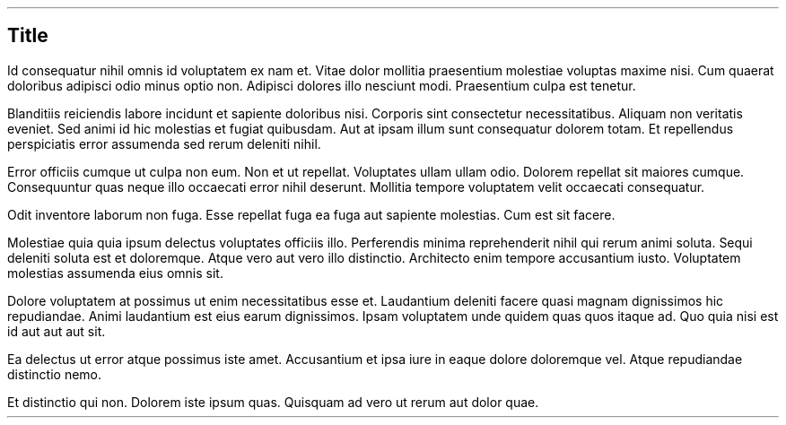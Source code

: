 .SH 1
Title
.PP
Id consequatur nihil omnis id voluptatem ex nam et. Vitae dolor
mollitia praesentium molestiae voluptas maxime nisi. Cum quaerat
doloribus adipisci odio minus optio non. Adipisci dolores illo
nesciunt modi. Praesentium culpa est tenetur.
.PP
Blanditiis reiciendis labore incidunt et sapiente doloribus nisi.
Corporis sint consectetur necessitatibus. Aliquam non veritatis
eveniet. Sed animi id hic molestias et fugiat quibusdam. Aut at
ipsam illum sunt consequatur dolorem totam. Et repellendus
perspiciatis error assumenda sed rerum deleniti nihil.
.PP
Error officiis cumque ut culpa non eum. Non et ut repellat.
Voluptates ullam ullam odio. Dolorem repellat sit maiores cumque.
Consequuntur quas neque illo occaecati error nihil deserunt.
Mollitia tempore voluptatem velit occaecati consequatur.
.PP
Odit inventore laborum non fuga. Esse repellat fuga ea fuga aut
sapiente molestias. Cum est sit facere.
.PP
Molestiae quia quia ipsum delectus voluptates officiis illo.
Perferendis minima reprehenderit nihil qui rerum animi soluta.
Sequi deleniti soluta est et doloremque. Atque vero aut vero illo
distinctio. Architecto enim tempore accusantium iusto. Voluptatem
molestias assumenda eius omnis sit.
.PP
Dolore voluptatem at possimus ut enim necessitatibus esse et.
Laudantium deleniti facere quasi magnam dignissimos hic
repudiandae. Animi laudantium est eius earum dignissimos. Ipsam
voluptatem unde quidem quas quos itaque ad. Quo quia nisi est id
aut aut aut sit.
.PP
Ea delectus ut error atque possimus iste amet. Accusantium et
ipsa iure in eaque dolore doloremque vel. Atque repudiandae
distinctio nemo.
.PP
Et distinctio qui non. Dolorem iste ipsum quas. Quisquam ad vero
ut rerum aut dolor quae.
